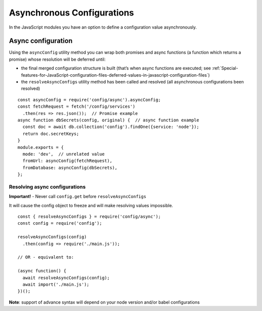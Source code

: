 Asynchronous Configurations
========================================================================================

In the JavaScript modules you have an option to define a configuration
value asynchronously.

Async configuration
-------------------

Using the ``asyncConfig`` utility method you can wrap both promises and
async functions (a function which returns a promise) whose resolution
will be deferred until:

-  the final merged configuration structure is built (that’s when async
   functions are executed; see
   :ref:`Special-features-for-JavaScript-configuration-files-deferred-values-in-javascript-configuration-files`)
-  the ``resolveAsyncConfigs`` utility method has been called and
   resolved (all asynchronous configurations been resolved)

::

   const asyncConfig = require('config/async').asyncConfig;
   const fetchRequest = fetch('/config/services')
     .then(res => res.json());  // Promise example
   async function dbSecrets(config, original) {  // async function example
     const doc = await db.collection('config').findOne({service: 'node'});
     return doc.secretKeys;
   }
   module.exports = {
     mode: 'dev',  // unrelated value
     fromUrl: asyncConfig(fetchRequest),
     fromDatabase: asyncConfig(dbSecrets),
   };

Resolving async configurations
~~~~~~~~~~~~~~~~~~~~~~~~~~~~~~

**Important!** - Never call ``config.get`` before
``resolveAsyncConfigs``

It will cause the config object to freeze and will make resolving values
impossible.

::

   const { resolveAsyncConfigs } = require('config/async');
   const config = require('config');

   resolveAsyncConfigs(config)
     .then(config => require('./main.js'));

   // OR - equivalent to:

   (async function() {
     await resolveAsyncConfigs(config);
     await import('./main.js');
   })();

**Note**: support of advance syntax will depend on your node version
and/or babel configurations
